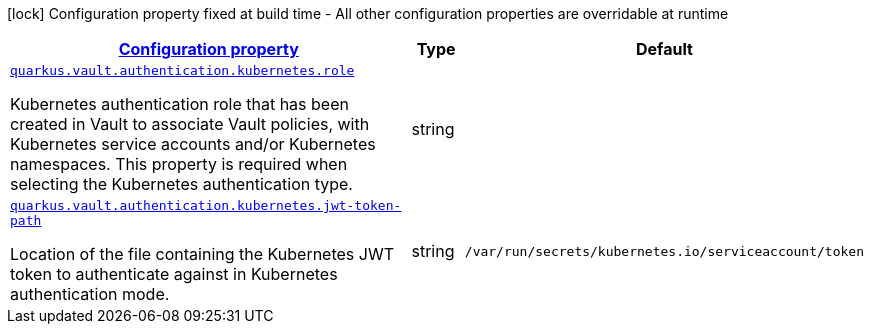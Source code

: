 [.configuration-legend]
icon:lock[title=Fixed at build time] Configuration property fixed at build time - All other configuration properties are overridable at runtime
[.configuration-reference, cols="80,.^10,.^10"]
|===

h|[[quarkus-vault-config-group-config-vault-kubernetes-authentication-config_configuration]]link:#quarkus-vault-config-group-config-vault-kubernetes-authentication-config_configuration[Configuration property]

h|Type
h|Default

a| [[quarkus-vault-config-group-config-vault-kubernetes-authentication-config_quarkus.vault.authentication.kubernetes.role]]`link:#quarkus-vault-config-group-config-vault-kubernetes-authentication-config_quarkus.vault.authentication.kubernetes.role[quarkus.vault.authentication.kubernetes.role]`

[.description]
--
Kubernetes authentication role that has been created in Vault to associate Vault policies, with Kubernetes service accounts and/or Kubernetes namespaces. This property is required when selecting the Kubernetes authentication type.
--|string 
|


a| [[quarkus-vault-config-group-config-vault-kubernetes-authentication-config_quarkus.vault.authentication.kubernetes.jwt-token-path]]`link:#quarkus-vault-config-group-config-vault-kubernetes-authentication-config_quarkus.vault.authentication.kubernetes.jwt-token-path[quarkus.vault.authentication.kubernetes.jwt-token-path]`

[.description]
--
Location of the file containing the Kubernetes JWT token to authenticate against in Kubernetes authentication mode.
--|string 
|`/var/run/secrets/kubernetes.io/serviceaccount/token`

|===